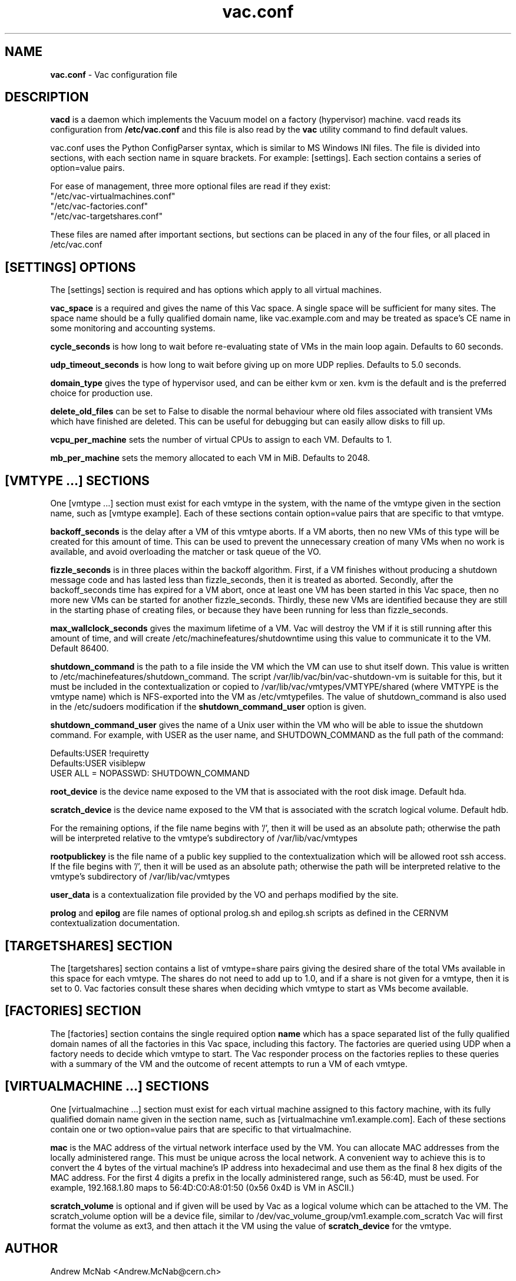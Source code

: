 .TH vac.conf 5 "May 2013" "vac.conf" "Vac Manual"
.SH NAME
.B vac.conf
\- Vac configuration file
.SH DESCRIPTION
.B vacd
is a daemon which implements the Vacuum model on a factory (hypervisor)
machine. vacd reads its configuration from
.B /etc/vac.conf
and this file is also read by the
.B vac
utility command to find default values.

vac.conf uses the Python ConfigParser syntax, which is similar to MS
Windows INI files. The file is divided into sections, with each section
name in square brackets. For example: [settings]. Each section contains
a series of option=value pairs.

For ease of management, three more optional files are read if they exist:
.br
"/etc/vac-virtualmachines.conf"
.br 
"/etc/vac-factories.conf"
.br 
"/etc/vac-targetshares.conf"
.PP
These files are named after important sections, but sections can be placed
in any of the four files, or all placed in /etc/vac.conf

.SH [SETTINGS] OPTIONS

The [settings] section is required and has options which apply to all virtual
machines. 

.B vac_space
is a required and gives the name of this Vac space. A single space will be
sufficient for many sites. The space name should be a fully qualified domain
name, like vac.example.com and may be treated as space's CE name in some
monitoring and accounting systems.

.B cycle_seconds
is how long to wait before re-evaluating state of VMs in the main loop again.
Defaults to 60 seconds.

.B udp_timeout_seconds
is how long to wait before giving up on more UDP replies. Defaults to 5.0
seconds.

.B domain_type
gives the type of hypervisor used, and can be either kvm or xen. kvm is the
default and is the preferred choice for production use.

.B delete_old_files
can be set to False to disable the normal behaviour where old files associated
with transient VMs which have finished are deleted. This can be useful for
debugging but can easily allow disks to fill up.

.B vcpu_per_machine
sets the number of virtual CPUs to assign to each VM. Defaults to 1.

.B mb_per_machine
sets the memory allocated to each VM in MiB. Defaults to 2048.

.SH [VMTYPE ...] SECTIONS

One [vmtype ...] section must exist for each vmtype in the system, with
the name of the vmtype given in the section name, such as [vmtype example].
Each of these sections contain option=value pairs that are specific to
that vmtype.

.B backoff_seconds
is the delay after a VM of this vmtype aborts. If a VM aborts, then no new
VMs of this type will be created for this amount of time. This can be used 
to prevent the unnecessary creation of many VMs when no work is available,
and avoid overloading the matcher or task queue of the VO. 

.B fizzle_seconds
is in three places within the backoff algorithm. First, if a VM finishes
without producing a shutdown message code and has lasted less than 
fizzle_seconds, then it is treated as aborted. Secondly, after the 
backoff_seconds time has expired for a VM abort, once at least one VM has
been started in this Vac space, then no more new VMs can be started for 
another fizzle_seconds. Thirdly, these new VMs are identified because
they are still in the starting phase of creating files, or because they
have been running for less than fizzle_seconds.

.B max_wallclock_seconds
gives the maximum lifetime of a VM. Vac will destroy the VM if it is still
running after this amount of time, and will create 
/etc/machinefeatures/shutdowntime using this value to communicate it to the
VM. Default 86400.

.B shutdown_command
is the path to a file inside the VM which the VM can use to shut itself down.
This value is written to /etc/machinefeatures/shutdown_command. The script
/var/lib/vac/bin/vac-shutdown-vm is suitable for this, but it must be 
included in the contextualization or copied to 
/var/lib/vac/vmtypes/VMTYPE/shared (where VMTYPE is the vmtype name) which
is NFS-exported into the VM as /etc/vmtypefiles. The value of shutdown_command
is also used in the /etc/sudoers modification if the
.B shutdown_command_user 
option is given.

.B shutdown_command_user
gives the name of a Unix user within the VM who will be able to issue the 
shutdown command. For example, with USER as the user name, and SHUTDOWN_COMMAND
as the full path of the command:

.br
Defaults:USER !requiretty
.br
Defaults:USER visiblepw
.br
USER ALL = NOPASSWD: SHUTDOWN_COMMAND

.B root_device
is the device name exposed to the VM that is associated with the root
disk image. Default hda.

.B scratch_device
is the device name exposed to the VM that is associated with the scratch
logical volume. Default hdb.

For the remaining options, if the file name begins with '/', then it
will be used as an absolute path; otherwise the path will be interpreted
relative to the vmtype's subdirectory of /var/lib/vac/vmtypes

.B rootpublickey
is the file name of a public key supplied to the contextualization which
will be allowed root ssh access. If the file begins with '/', then it
will be used as an absolute path; otherwise the path will be interpreted
relative to the vmtype's subdirectory of /var/lib/vac/vmtypes

.B user_data
is a contextualization file provided by the VO and perhaps modified by
the site. 

.B prolog
and
.B epilog
are file names of optional prolog.sh and epilog.sh scripts as defined in
the CERNVM contextualization documentation.

.SH [TARGETSHARES] SECTION

The [targetshares] section contains a list of vmtype=share pairs giving
the desired share of the total VMs available in this space for each
vmtype. The shares do not need to add up to 1.0, and if a share is not given
for a vmtype, then it is set to 0. Vac factories consult these shares
when deciding which vmtype to start as VMs become available.

.SH [FACTORIES] SECTION

The [factories] section contains the single required option 
.B name
which has a space separated list of the fully qualified domain names of all
the factories in this Vac space, including this factory. The factories are
queried using UDP when a factory needs to decide which vmtype to start.
The Vac responder process on the factories replies to these queries with
a summary of the VM and the outcome of recent attempts to run a VM of each
vmtype.

.SH [VIRTUALMACHINE ...] SECTIONS

One [virtualmachine ...] section must exist for each virtual machine assigned
to this factory machine, with its fully qualified domain name 
given in the section name, such as [virtualmachine vm1.example.com].
Each of these sections contain one or two option=value pairs that are 
specific to that virtualmachine.

.B mac
is the MAC address of the virtual network interface used by the VM. You can
allocate MAC addresses from the locally administered range. This must be 
unique across the local network. A convenient way to achieve this is to
convert the 4 bytes of the virtual machine's IP address into hexadecimal 
and use them as the final 8 hex digits of the MAC address. For the first 4
digits a prefix in the locally administered range, such as 56:4D, must be
used. For example, 192.168.1.80 maps to 56:4D:C0:A8:01:50 (0x56 0x4D is 
VM in ASCII.)

.B scratch_volume
is optional and if given will be used by Vac as a logical volume which can
be attached to the VM. The scratch_volume option will be a device file, 
similar to /dev/vac_volume_group/vm1.example.com_scratch
Vac will first format the volume as ext3, and then 
attach it the VM using the value of 
.B scratch_device
for the vmtype.                  

.SH AUTHOR
Andrew McNab <Andrew.McNab@cern.ch>

vacd is part of VAC: http://www.gridpp.ac.uk/vac/
.SH "SEE ALSO"
.BR vacd(8), 
.BR vac(1)

